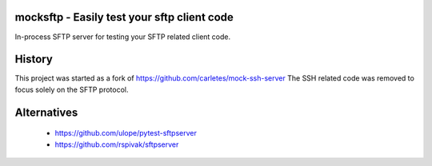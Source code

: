 mocksftp - Easily test your sftp client code 
============================================

In-process SFTP server for testing your SFTP related client code. 


History
=======

This project was started as a fork of https://github.com/carletes/mock-ssh-server
The SSH related code was removed to focus solely on the SFTP protocol.


Alternatives
============
 - https://github.com/ulope/pytest-sftpserver 
 - https://github.com/rspivak/sftpserver

